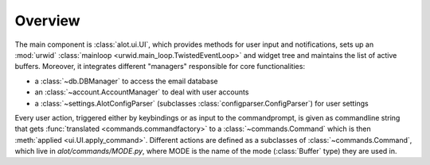 Overview
========

The main component is :class:`alot.ui.UI`, which provides methods for user input and notifications,
sets up an :mod:`urwid` :class:`mainloop <urwid.main_loop.TwistedEventLoop>` and widget tree and
maintains the list of active buffers. Moreover, it integrates different "managers" responsible for
core functionalities:

* a :class:`~db.DBManager` to access the email database
* an :class:`~account.AccountManager` to deal with user accounts
* a :class:`~settings.AlotConfigParser` (subclasses :class:`configparser.ConfigParser`) for user settings

Every user action, triggered either by keybindings or as input to the commandprompt, is
given as commandline string that gets :func:`translated <commands.commandfactory>`
to a :class:`~commands.Command` which is then :meth:`applied <ui.UI.apply_command>`.
Different actions are defined as a subclasses of :class:`~commands.Command`, which live
in `alot/commands/MODE.py`, where MODE is the name of the mode (:class:`Buffer` type) they
are used in.

